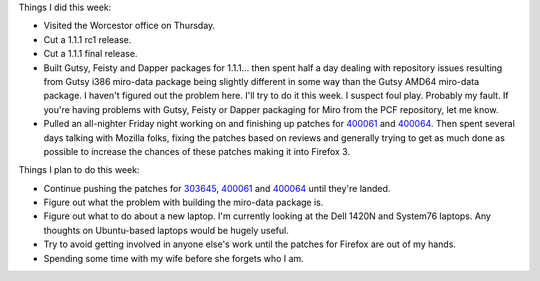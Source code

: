 .. title: status: week ending 1/22/2008
.. slug: status__week_ending_1_22_2008
.. date: 2008-01-22 23:38:22
.. tags: miro

Things I did this week:

* Visited the Worcestor office on Thursday.
* Cut a 1.1.1 rc1 release.
* Cut a 1.1.1 final release.
* Built Gutsy, Feisty and Dapper packages for 1.1.1... then spent half
  a day dealing with repository issues resulting from Gutsy i386
  miro-data package being slightly different in some way than the Gutsy
  AMD64 miro-data package. I haven't figured out the problem here. I'll
  try to do it this week. I suspect foul play. Probably my fault. If
  you're having problems with Gutsy, Feisty or Dapper packaging for
  Miro from the PCF repository, let me know.
* Pulled an all-nighter Friday night working on and finishing up
  patches for
  `400061 <https://bugzilla.mozilla.org/show_bug.cgi?id=400061>`__ and
  `400064 <https://bugzilla.mozilla.org/show_bug.cgi?id=303645>`__.
  Then spent several days talking with Mozilla folks, fixing the
  patches based on reviews and generally trying to get as much done as
  possible to increase the chances of these patches making it into
  Firefox 3.

Things I plan to do this week:

* Continue pushing the patches for
  `303645 <https://bugzilla.mozilla.org/show_bug.cgi?id=303645>`__,
  `400061 <https://bugzilla.mozilla.org/show_bug.cgi?id=400061>`__ and
  `400064 <https://bugzilla.mozilla.org/show_bug.cgi?id=400064>`__
  until they're landed.
* Figure out what the problem with building the miro-data package is.
* Figure out what to do about a new laptop. I'm currently looking at
  the Dell 1420N and System76 laptops. Any thoughts on Ubuntu-based
  laptops would be hugely useful.
* Try to avoid getting involved in anyone else's work until the patches
  for Firefox are out of my hands.
* Spending some time with my wife before she forgets who I am.
